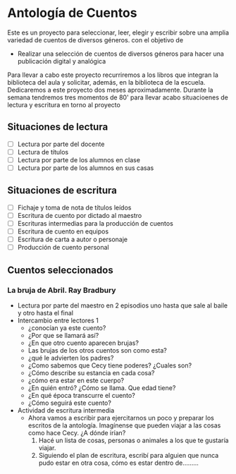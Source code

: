 * Antología de Cuentos
Este es un proyecto para seleccionar, leer, elegir y escribir sobre una amplia variedad de cuentos de diversos géneros. con el objetivo de 

- Realizar una selección de cuentos de diversos géneros para hacer una publicación digital y analógica

Para llevar a cabo este proyecto recurriremos a los libros que integran la biblioteca del aula y solicitar, además, en la biblioteca de la escuela.
Dedicaremos a este proyecto dos meses aproximadamente. Durante la semana tendremos tres momentos de 80' para llevar acabo situacioenes de lectura y escritura en torno al proyecto
** Situaciones de lectura  
- [ ] Lectura por parte del docente
- [ ] Lectura de títulos
- [ ] Lectura por parte de los alumnos en clase
- [ ] Lectura por parte de los alumnos en sus casas
** Situaciones de escritura
- [ ] Fichaje y toma de nota de títulos leídos
- [ ] Escritura de cuento por dictado al maestro
- [ ] Escrituras intermedias para la producción de cuentos
- [ ] Escritura de cuento en equipos
- [ ] Escritura de carta a autor o personaje
- [ ] Producción de cuento personal
** Cuentos seleccionados
*** La bruja de Abril. Ray Bradbury
- Lectura por parte del maestro en 2 episodios uno hasta que sale al baile y otro hasta el final
- Intercambio entre lectores 1
  - ¿conocían ya este cuento?
  - ¿Por que se llamará así?
  - ¿En que otro cuento aparecen brujas?
  - Las brujas de los otros cuentos son como esta?
  - ¿qué le advierten los padres?
  - ¿Como sabemos que Cecy tiene poderes? ¿Cuales son?
  - ¿Cómo describe su estancia en cada cosa?
  - ¿cómo era estar en este cuerpo?
  - ¿En quién entró? ¿Cómo se llama. Que edad tiene?
  - ¿En qué época transcurre el cuento?
  - ¿Cómo seguirá este cuento?
- Actividad de escritura intermedia
  - Ahora vamos a escribir para ejercitarnos un poco y preparar los escritos de la antología. Imagínense que pueden viajar a las cosas como hace Cecy. ¿A dónde irían? 
    1) Hacé un lista de cosas, personas o animales a los que te gustaría viajar.
    2) Siguiendo el plan de escritura, escribí para alguien que nunca pudo estar en otra cosa, cómo es estar dentro de.........
